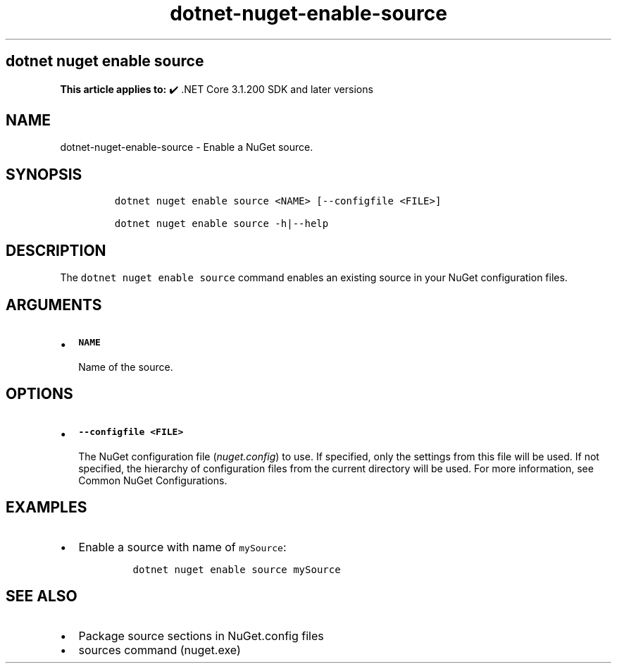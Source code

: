 .\" Automatically generated by Pandoc 2.18
.\"
.\" Define V font for inline verbatim, using C font in formats
.\" that render this, and otherwise B font.
.ie "\f[CB]x\f[]"x" \{\
. ftr V B
. ftr VI BI
. ftr VB B
. ftr VBI BI
.\}
.el \{\
. ftr V CR
. ftr VI CI
. ftr VB CB
. ftr VBI CBI
.\}
.TH "dotnet-nuget-enable-source" "1" "2024-10-02" "" ".NET Documentation"
.hy
.SH dotnet nuget enable source
.PP
\f[B]This article applies to:\f[R] \[u2714]\[uFE0F] .NET Core 3.1.200 SDK and later versions
.SH NAME
.PP
dotnet-nuget-enable-source - Enable a NuGet source.
.SH SYNOPSIS
.IP
.nf
\f[C]
dotnet nuget enable source <NAME> [--configfile <FILE>]

dotnet nuget enable source -h|--help
\f[R]
.fi
.SH DESCRIPTION
.PP
The \f[V]dotnet nuget enable source\f[R] command enables an existing source in your NuGet configuration files.
.SH ARGUMENTS
.IP \[bu] 2
\f[B]\f[VB]NAME\f[B]\f[R]
.RS 2
.PP
Name of the source.
.RE
.SH OPTIONS
.IP \[bu] 2
\f[B]\f[VB]--configfile <FILE>\f[B]\f[R]
.RS 2
.PP
The NuGet configuration file (\f[I]nuget.config\f[R]) to use.
If specified, only the settings from this file will be used.
If not specified, the hierarchy of configuration files from the current directory will be used.
For more information, see Common NuGet Configurations.
.RE
.SH EXAMPLES
.IP \[bu] 2
Enable a source with name of \f[V]mySource\f[R]:
.RS 2
.IP
.nf
\f[C]
dotnet nuget enable source mySource
\f[R]
.fi
.RE
.SH SEE ALSO
.IP \[bu] 2
Package source sections in NuGet.config files
.IP \[bu] 2
sources command (nuget.exe)
